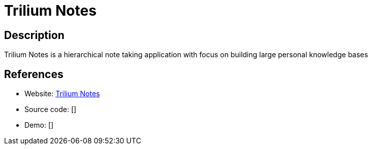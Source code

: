 = Trilium Notes

:Name:          Trilium Notes
:Language:      Trilium Notes
:License:       AGPL-3.0
:Topic:         Note-taking and Editors
:Category:      
:Subcategory:   

// END-OF-HEADER. DO NOT MODIFY OR DELETE THIS LINE

== Description

Trilium Notes is a hierarchical note taking application with focus on building large personal knowledge bases

== References

* Website: https://github.com/zadam/trilium[Trilium Notes]
* Source code: []
* Demo: []
